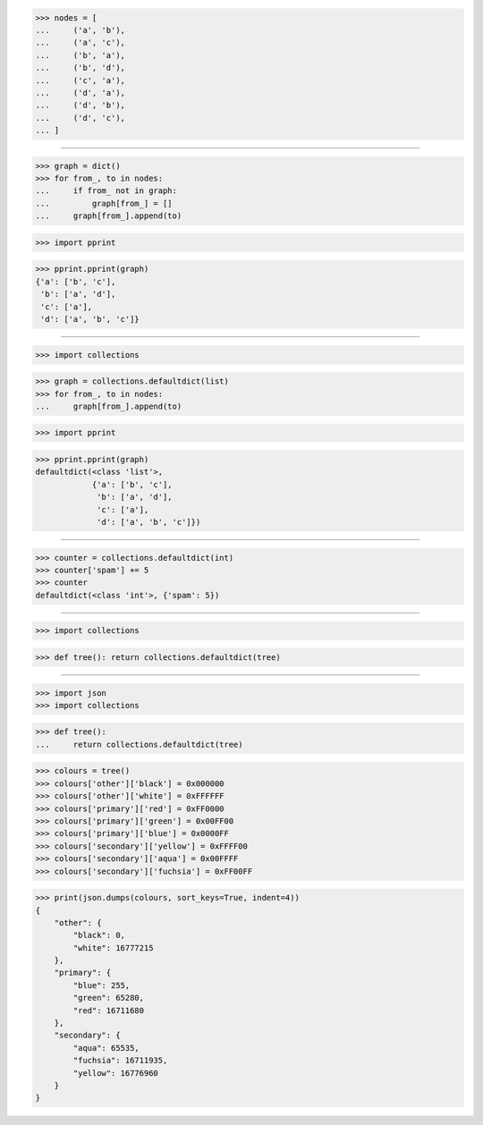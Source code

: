 >>> nodes = [
...     ('a', 'b'),
...     ('a', 'c'),
...     ('b', 'a'),
...     ('b', 'd'),
...     ('c', 'a'),
...     ('d', 'a'),
...     ('d', 'b'),
...     ('d', 'c'),
... ]

------------------------------------------------------------------------------

>>> graph = dict()
>>> for from_, to in nodes:
...     if from_ not in graph:
...         graph[from_] = []
...     graph[from_].append(to)

>>> import pprint

>>> pprint.pprint(graph)
{'a': ['b', 'c'],
 'b': ['a', 'd'],
 'c': ['a'],
 'd': ['a', 'b', 'c']}

------------------------------------------------------------------------------

>>> import collections

>>> graph = collections.defaultdict(list)
>>> for from_, to in nodes:
...     graph[from_].append(to)

>>> import pprint

>>> pprint.pprint(graph)
defaultdict(<class 'list'>,
            {'a': ['b', 'c'],
             'b': ['a', 'd'],
             'c': ['a'],
             'd': ['a', 'b', 'c']})

------------------------------------------------------------------------------

>>> counter = collections.defaultdict(int)
>>> counter['spam'] += 5
>>> counter
defaultdict(<class 'int'>, {'spam': 5})

------------------------------------------------------------------------------

>>> import collections

>>> def tree(): return collections.defaultdict(tree)

------------------------------------------------------------------------------

>>> import json
>>> import collections


>>> def tree():
...     return collections.defaultdict(tree)

>>> colours = tree()
>>> colours['other']['black'] = 0x000000
>>> colours['other']['white'] = 0xFFFFFF
>>> colours['primary']['red'] = 0xFF0000
>>> colours['primary']['green'] = 0x00FF00
>>> colours['primary']['blue'] = 0x0000FF
>>> colours['secondary']['yellow'] = 0xFFFF00
>>> colours['secondary']['aqua'] = 0x00FFFF
>>> colours['secondary']['fuchsia'] = 0xFF00FF

>>> print(json.dumps(colours, sort_keys=True, indent=4))
{
    "other": {
        "black": 0,
        "white": 16777215
    },
    "primary": {
        "blue": 255,
        "green": 65280,
        "red": 16711680
    },
    "secondary": {
        "aqua": 65535,
        "fuchsia": 16711935,
        "yellow": 16776960
    }
}
